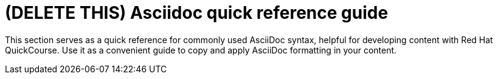 = (DELETE THIS) Asciidoc quick reference guide 

This section serves as a quick reference for commonly used AsciiDoc syntax, helpful for developing content with Red Hat QuickCourse. Use it as a convenient guide to copy and apply AsciiDoc formatting in your content.

